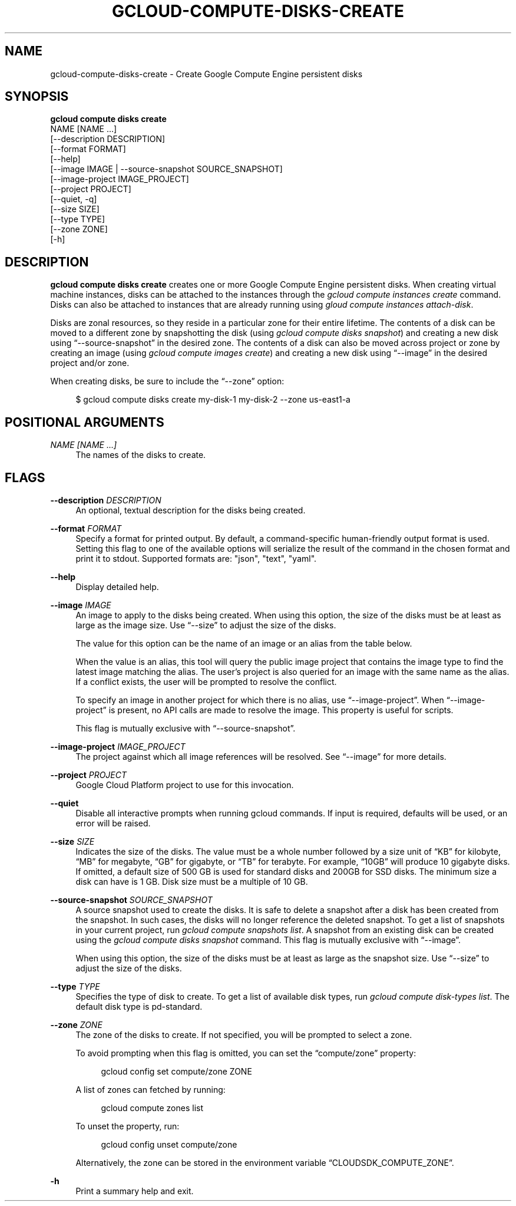 '\" t
.TH "GCLOUD\-COMPUTE\-DISKS\-CREATE" "1"
.ie \n(.g .ds Aq \(aq
.el       .ds Aq '
.nh
.ad l
.SH "NAME"
gcloud-compute-disks-create \- Create Google Compute Engine persistent disks
.SH "SYNOPSIS"
.sp
.nf
\fBgcloud compute disks create\fR
  NAME [NAME \&...]
  [\-\-description DESCRIPTION]
  [\-\-format FORMAT]
  [\-\-help]
  [\-\-image IMAGE | \-\-source\-snapshot SOURCE_SNAPSHOT]
  [\-\-image\-project IMAGE_PROJECT]
  [\-\-project PROJECT]
  [\-\-quiet, \-q]
  [\-\-size SIZE]
  [\-\-type TYPE]
  [\-\-zone ZONE]
  [\-h]
.fi
.SH "DESCRIPTION"
.sp
\fBgcloud compute disks create\fR creates one or more Google Compute Engine persistent disks\&. When creating virtual machine instances, disks can be attached to the instances through the \fIgcloud compute instances create\fR command\&. Disks can also be attached to instances that are already running using \fIgloud compute instances attach\-disk\fR\&.
.sp
Disks are zonal resources, so they reside in a particular zone for their entire lifetime\&. The contents of a disk can be moved to a different zone by snapshotting the disk (using \fIgcloud compute disks snapshot\fR) and creating a new disk using \(lq\-\-source\-snapshot\(rq in the desired zone\&. The contents of a disk can also be moved across project or zone by creating an image (using \fIgcloud compute images create\fR) and creating a new disk using \(lq\-\-image\(rq in the desired project and/or zone\&.
.sp
When creating disks, be sure to include the \(lq\-\-zone\(rq option:
.sp
.if n \{\
.RS 4
.\}
.nf
$ gcloud compute disks create my\-disk\-1 my\-disk\-2 \-\-zone us\-east1\-a
.fi
.if n \{\
.RE
.\}
.SH "POSITIONAL ARGUMENTS"
.PP
\fINAME [NAME \&...]\fR
.RS 4
The names of the disks to create\&.
.RE
.SH "FLAGS"
.PP
\fB\-\-description\fR \fIDESCRIPTION\fR
.RS 4
An optional, textual description for the disks being created\&.
.RE
.PP
\fB\-\-format\fR \fIFORMAT\fR
.RS 4
Specify a format for printed output\&. By default, a command\-specific human\-friendly output format is used\&. Setting this flag to one of the available options will serialize the result of the command in the chosen format and print it to stdout\&. Supported formats are: "json", "text", "yaml"\&.
.RE
.PP
\fB\-\-help\fR
.RS 4
Display detailed help\&.
.RE
.PP
\fB\-\-image\fR \fIIMAGE\fR
.RS 4
An image to apply to the disks being created\&. When using this option, the size of the disks must be at least as large as the image size\&. Use \(lq\-\-size\(rq to adjust the size of the disks\&.
.sp
The value for this option can be the name of an image or an alias from the table below\&.
.TS
tab(:);
ltB ltB ltB ltB.
T{
Alias
T}:T{
Project
T}:T{
Image Name
T}:T{
\ \&
T}
.T&
lt lt lt l
lt lt lt l
lt lt lt l
lt lt lt l
lt lt lt l
lt lt lt l
lt lt lt l
lt lt lt l
lt lt lt l.
T{
centos\-6
T}:T{
centos\-cloud
T}:T{
centos\-6
T}:T{
\ \&
T}
T{
centos\-7
T}:T{
centos\-cloud
T}:T{
centos\-7
T}:T{
\ \&
T}
T{
coreos
T}:T{
coreos\-cloud
T}:T{
coreos\-stable
T}:T{
\ \&
T}
T{
debian\-7
T}:T{
debian\-cloud
T}:T{
debian\-7\-wheezy
T}:T{
\ \&
T}
T{
debian\-7\-backports
T}:T{
debian\-cloud
T}:T{
backports\-debian\-7\-wheezy
T}:T{
\ \&
T}
T{
opensuse\-13
T}:T{
opensuse\-cloud
T}:T{
opensuse\-13
T}:T{
\ \&
T}
T{
rhel\-6
T}:T{
rhel\-cloud
T}:T{
rhel\-6
T}:T{
\ \&
T}
T{
rhel\-7
T}:T{
rhel\-cloud
T}:T{
rhel\-7
T}:T{
\ \&
T}
T{
sles\-11
T}:T{
suse\-cloud
T}:T{
sles\-11
T}:T{
\ \&
T}
.TE
.sp 1
When the value is an alias, this tool will query the public image project that contains the image type to find the latest image matching the alias\&. The user\(cqs project is also queried for an image with the same name as the alias\&. If a conflict exists, the user will be prompted to resolve the conflict\&.
.sp
To specify an image in another project for which there is no alias, use \(lq\-\-image\-project\(rq\&. When \(lq\-\-image\-project\(rq is present, no API calls are made to resolve the image\&. This property is useful for scripts\&.
.sp
This flag is mutually exclusive with \(lq\-\-source\-snapshot\(rq\&.
.RE
.PP
\fB\-\-image\-project\fR \fIIMAGE_PROJECT\fR
.RS 4
The project against which all image references will be resolved\&. See \(lq\-\-image\(rq for more details\&.
.RE
.PP
\fB\-\-project\fR \fIPROJECT\fR
.RS 4
Google Cloud Platform project to use for this invocation\&.
.RE
.PP
\fB\-\-quiet\fR
.RS 4
Disable all interactive prompts when running gcloud commands\&. If input is required, defaults will be used, or an error will be raised\&.
.RE
.PP
\fB\-\-size\fR \fISIZE\fR
.RS 4
Indicates the size of the disks\&. The value must be a whole number followed by a size unit of \(lqKB\(rq for kilobyte, \(lqMB\(rq for megabyte, \(lqGB\(rq for gigabyte, or \(lqTB\(rq for terabyte\&. For example, \(lq10GB\(rq will produce 10 gigabyte disks\&. If omitted, a default size of 500 GB is used for standard disks and 200GB for SSD disks\&. The minimum size a disk can have is 1 GB\&. Disk size must be a multiple of 10 GB\&.
.RE
.PP
\fB\-\-source\-snapshot\fR \fISOURCE_SNAPSHOT\fR
.RS 4
A source snapshot used to create the disks\&. It is safe to delete a snapshot after a disk has been created from the snapshot\&. In such cases, the disks will no longer reference the deleted snapshot\&. To get a list of snapshots in your current project, run
\fIgcloud compute snapshots list\fR\&. A snapshot from an existing disk can be created using the
\fIgcloud compute disks snapshot\fR
command\&. This flag is mutually exclusive with \(lq\-\-image\(rq\&.
.sp
When using this option, the size of the disks must be at least as large as the snapshot size\&. Use \(lq\-\-size\(rq to adjust the size of the disks\&.
.RE
.PP
\fB\-\-type\fR \fITYPE\fR
.RS 4
Specifies the type of disk to create\&. To get a list of available disk types, run
\fIgcloud compute disk\-types list\fR\&. The default disk type is pd\-standard\&.
.RE
.PP
\fB\-\-zone\fR \fIZONE\fR
.RS 4
The zone of the disks to create\&. If not specified, you will be prompted to select a zone\&.
.sp
To avoid prompting when this flag is omitted, you can set the \(lqcompute/zone\(rq property:
.sp
.if n \{\
.RS 4
.\}
.nf
gcloud config set compute/zone ZONE
.fi
.if n \{\
.RE
.\}
.sp
A list of zones can fetched by running:
.sp
.if n \{\
.RS 4
.\}
.nf
gcloud compute zones list
.fi
.if n \{\
.RE
.\}
.sp
To unset the property, run:
.sp
.if n \{\
.RS 4
.\}
.nf
gcloud config unset compute/zone
.fi
.if n \{\
.RE
.\}
.sp
Alternatively, the zone can be stored in the environment variable \(lqCLOUDSDK_COMPUTE_ZONE\(rq\&.
.RE
.PP
\fB\-h\fR
.RS 4
Print a summary help and exit\&.
.RE
